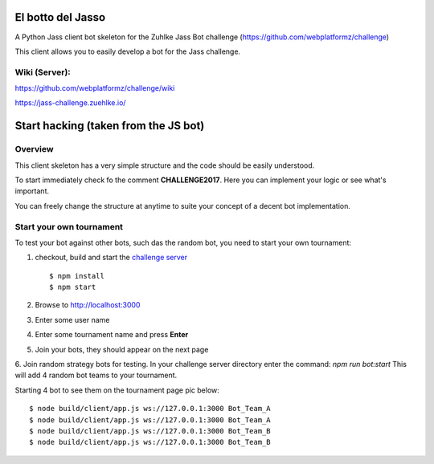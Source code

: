 =============================
El botto del Jasso
=============================

.. image:: https://readthedocs.org/projects/elbotto/badge/?version=latest
	:target: http://elbotto.readthedocs.io/en/latest/?badge=latest
	:alt: Documentation Status

.. image:: https://travis-ci.org/jakeret/elbotto.svg?branch=master
        :target: https://travis-ci.org/jakeret/elbotto


A Python Jass client bot skeleton for the Zuhlke Jass Bot challenge (https://github.com/webplatformz/challenge)

This client allows you to easily develop a bot for the Jass challenge.

---------------
Wiki (Server):
---------------

https://github.com/webplatformz/challenge/wiki

https://jass-challenge.zuehlke.io/



=========================================
Start hacking (taken from the JS bot)
=========================================

---------------
Overview
---------------
This client skeleton has a very simple structure and the code should be easily understood.

To start immediately check fo the comment **CHALLENGE2017**. Here you can implement your logic or see what's important.


You can freely change the structure at anytime to suite your concept of a decent bot implementation.


---------------
Start your own tournament
---------------
To test your bot against other bots, such das the random bot, you need to start your own tournament:

1. checkout, build and start the  `challenge server <https://github.com/webplatformz/challenge>`_  ::

    $ npm install
    $ npm start

2. Browse to http://localhost:3000
3. Enter some user name
4. Enter some tournament name and press **Enter**
5. Join your bots, they should appear on the next page
6. Join random strategy bots for testing. In your challenge server directory enter the command:
`npm run bot:start`
This will add 4 random bot teams to your tournament.


Starting 4 bot to see them on the tournament page pic below::

    $ node build/client/app.js ws://127.0.0.1:3000 Bot_Team_A
    $ node build/client/app.js ws://127.0.0.1:3000 Bot_Team_A
    $ node build/client/app.js ws://127.0.0.1:3000 Bot_Team_B
    $ node build/client/app.js ws://127.0.0.1:3000 Bot_Team_B
